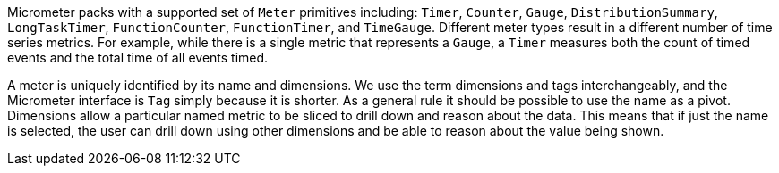 Micrometer packs with a supported set of `Meter` primitives including: `Timer`, `Counter`, `Gauge`, `DistributionSummary`, `LongTaskTimer`, `FunctionCounter`, `FunctionTimer`, and `TimeGauge`. Different meter types result in a different number of time series metrics. For example, while there is a single metric that represents a `Gauge`, a `Timer` measures both the count of timed events and the total time of all events timed.

A meter is uniquely identified by its name and dimensions. We use the term dimensions and tags interchangeably, and the Micrometer interface is `Tag` simply because it is shorter. As a general rule it should be possible to use the name as a pivot. Dimensions allow a particular named metric to be sliced to drill down and reason about the data. This means that if just the name is selected, the user can drill down using other dimensions and be able to reason about the value being shown.